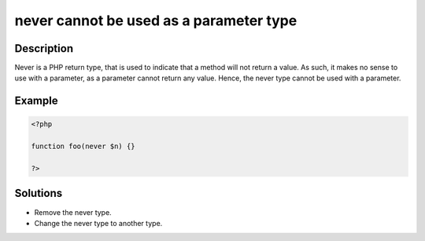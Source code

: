 .. _never-cannot-be-used-as-a-parameter-type:

never cannot be used as a parameter type
----------------------------------------
 
.. meta::
	:description:
		never cannot be used as a parameter type: Never is a PHP return type, that is used to indicate that a method will not return a value.
	:og:image: https://php-changed-behaviors.readthedocs.io/en/latest/_static/logo.png
	:og:type: article
	:og:title: never cannot be used as a parameter type
	:og:description: Never is a PHP return type, that is used to indicate that a method will not return a value
	:og:url: https://php-errors.readthedocs.io/en/latest/messages/never-cannot-be-used-as-a-parameter-type.html
	:og:locale: en
	:twitter:card: summary_large_image
	:twitter:site: @exakat
	:twitter:title: never cannot be used as a parameter type
	:twitter:description: never cannot be used as a parameter type: Never is a PHP return type, that is used to indicate that a method will not return a value
	:twitter:creator: @exakat
	:twitter:image:src: https://php-changed-behaviors.readthedocs.io/en/latest/_static/logo.png

.. raw:: html

	<script type="application/ld+json">{"@context":"https:\/\/schema.org","@graph":[{"@type":"WebPage","@id":"https:\/\/php-errors.readthedocs.io\/en\/latest\/tips\/never-cannot-be-used-as-a-parameter-type.html","url":"https:\/\/php-errors.readthedocs.io\/en\/latest\/tips\/never-cannot-be-used-as-a-parameter-type.html","name":"never cannot be used as a parameter type","isPartOf":{"@id":"https:\/\/www.exakat.io\/"},"datePublished":"Mon, 28 Oct 2024 20:49:57 +0000","dateModified":"Thu, 17 Oct 2024 18:03:55 +0000","description":"Never is a PHP return type, that is used to indicate that a method will not return a value","inLanguage":"en-US","potentialAction":[{"@type":"ReadAction","target":["https:\/\/php-tips.readthedocs.io\/en\/latest\/tips\/never-cannot-be-used-as-a-parameter-type.html"]}]},{"@type":"WebSite","@id":"https:\/\/www.exakat.io\/","url":"https:\/\/www.exakat.io\/","name":"Exakat","description":"Smart PHP static analysis","inLanguage":"en-US"}]}</script>

Description
___________
 
Never is a PHP return type, that is used to indicate that a method will not return a value. As such, it makes no sense to use with a parameter, as a parameter cannot return any value. Hence, the never type cannot be used with a parameter.

Example
_______

.. code-block:: php

   <?php
   
   function foo(never $n) {}
   
   ?>

Solutions
_________

+ Remove the never type.
+ Change the never type to another type.
